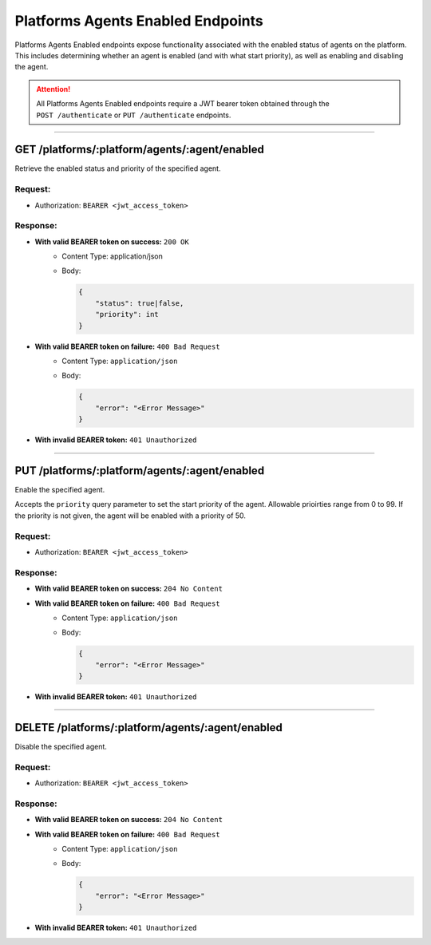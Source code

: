 ==================================
Platforms Agents Enabled Endpoints
==================================

Platforms Agents Enabled endpoints expose functionality associated with the enabled status of agents on the platform.
This includes determining whether an agent is enabled (and with what start priority), as well as enabling and disabling
the agent.

.. attention::
    All Platforms Agents Enabled endpoints require a JWT bearer token obtained through the
    ``POST /authenticate`` or ``PUT /authenticate`` endpoints.

--------------

GET /platforms/:platform/agents/:agent/enabled
==============================================

Retrieve the enabled status and priority of the specified agent.

Request:
--------

* Authorization: ``BEARER <jwt_access_token>``

Response:
---------

*  **With valid BEARER token on success:** ``200 OK``
    - Content Type: application/json
    - Body:

      .. code-block:: json

            {
                "status": true|false,
                "priority": int
            }
* **With valid BEARER token on failure:** ``400 Bad Request``
    - Content Type: ``application/json``
    - Body:

      .. code-block:: JSON

            {
                "error": "<Error Message>"
            }

* **With invalid BEARER token:** ``401 Unauthorized``


--------------

PUT /platforms/:platform/agents/:agent/enabled
==============================================

Enable the specified agent.

Accepts the ``priority`` query parameter to set the start priority of the agent. Allowable prioirties range from 0 to
99. If the priority is not given, the agent will be enabled with a priority of 50.

Request:
--------

* Authorization: ``BEARER <jwt_access_token>``


Response:
---------

* **With valid BEARER token on success:** ``204 No Content``

* **With valid BEARER token on failure:** ``400 Bad Request``
    - Content Type: ``application/json``
    - Body:

      .. code-block:: JSON

            {
                "error": "<Error Message>"
            }

* **With invalid BEARER token:** ``401 Unauthorized``

--------------

DELETE /platforms/:platform/agents/:agent/enabled
=================================================

Disable the specified agent.

Request:
--------

* Authorization: ``BEARER <jwt_access_token>``


Response:
---------

*  **With valid BEARER token on success:** ``204 No Content``

* **With valid BEARER token on failure:** ``400 Bad Request``
    - Content Type: ``application/json``
    - Body:

      .. code-block:: JSON

          {
              "error": "<Error Message>"
          }

* **With invalid BEARER token:** ``401 Unauthorized``
